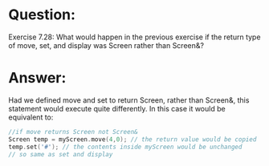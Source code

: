 * Question:
Exercise 7.28: What would happen in the previous exercise if the return
type of move, set, and display was Screen rather than Screen&?

* Answer:
Had we defined move and set to return Screen, rather than Screen&, this
statement would execute quite differently. In this case it would be equivalent to:

#+begin_src cpp
  //if move returns Screen not Screen&
  Screen temp = myScreen.move(4,0); // the return value would be copied
  temp.set('#'); // the contents inside myScreen would be unchanged
  // so same as set and display
#+end_src


